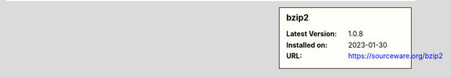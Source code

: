 .. sidebar:: bzip2

   :Latest Version: 1.0.8
   :Installed on: 2023-01-30
   :URL: https://sourceware.org/bzip2

